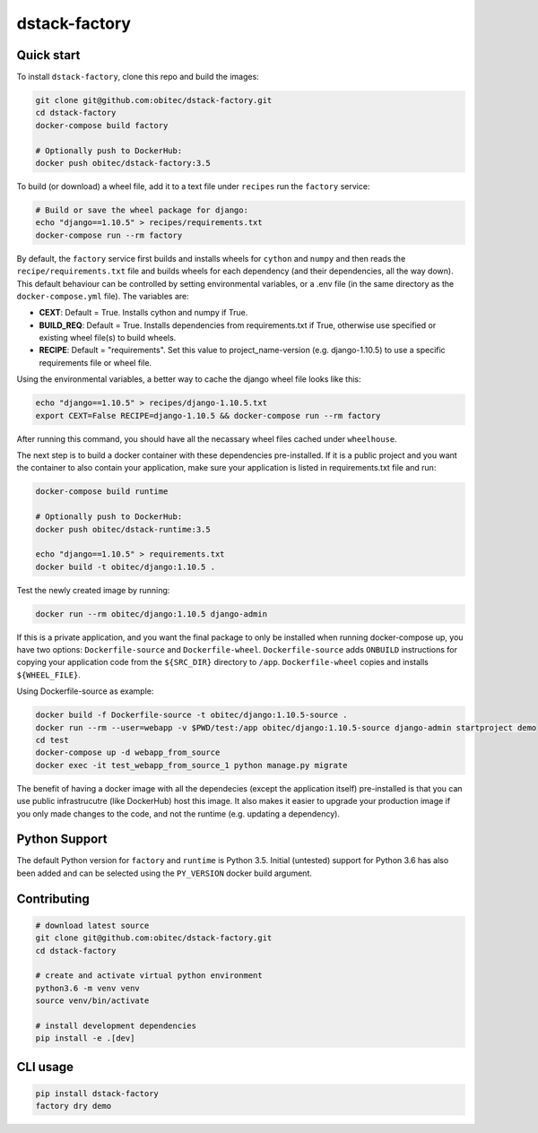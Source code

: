 dstack-factory
==============


Quick start
-----------

To install ``dstack-factory``, clone this repo and build the images:

.. code-block:: bash

   git clone git@github.com:obitec/dstack-factory.git
   cd dstack-factory
   docker-compose build factory

   # Optionally push to DockerHub:
   docker push obitec/dstack-factory:3.5

To build (or download) a wheel file, add it to a text file under ``recipes`` run the ``factory`` service:

.. code-block:: bash

   # Build or save the wheel package for django:
   echo "django==1.10.5" > recipes/requirements.txt
   docker-compose run --rm factory

By default, the ``factory`` service first builds and installs wheels for ``cython`` and ``numpy`` and then reads the ``recipe/requirements.txt`` file and builds wheels for each dependency (and their dependencies, all the way down). This default behaviour can be controlled by setting environmental variables, or a .env file (in the same directory as the ``docker-compose.yml`` file). The variables are:

- **CEXT**: Default = True. Installs cython and numpy if True.
- **BUILD_REQ**: Default = True. Installs dependencies from requirements.txt if True, otherwise use specified or existing wheel file(s) to build wheels.
- **RECIPE**: Default = "requirements". Set this value to project_name-version (e.g. django-1.10.5) to use a specific requirements file or wheel file.

Using the environmental variables, a better way to cache the django wheel file looks like this:

.. code-block:: bash

   echo "django==1.10.5" > recipes/django-1.10.5.txt
   export CEXT=False RECIPE=django-1.10.5 && docker-compose run --rm factory

After running this command, you should have all the necassary wheel files cached under ``wheelhouse``.

The next step is to  build a docker container with these dependencies pre-installed. If it is a public project and you want the container to also contain your application, make sure your application is listed in requirements.txt file and run:

.. code-block:: bash

   docker-compose build runtime

   # Optionally push to DockerHub:
   docker push obitec/dstack-runtime:3.5

   echo "django==1.10.5" > requirements.txt
   docker build -t obitec/django:1.10.5 .

Test the newly created image by running:

.. code-block:: bash

   docker run --rm obitec/django:1.10.5 django-admin

If this is a private application, and you want the final package to only be installed when running docker-compose up,
you have two options: ``Dockerfile-source`` and ``Dockerfile-wheel``. ``Dockerfile-source`` adds ``ONBUILD`` instructions for copying your application code from the ``${SRC_DIR}`` directory to ``/app``. ``Dockerfile-wheel`` copies and installs ``${WHEEL_FILE}``.

Using Dockerfile-source as example:

.. code-block:: bash

   docker build -f Dockerfile-source -t obitec/django:1.10.5-source .
   docker run --rm --user=webapp -v $PWD/test:/app obitec/django:1.10.5-source django-admin startproject demo
   cd test
   docker-compose up -d webapp_from_source
   docker exec -it test_webapp_from_source_1 python manage.py migrate

The benefit of having a docker image with all the dependecies (except the application itself) pre-installed is that you can use public infrastrucutre (like DockerHub) host this image. It also makes it easier to upgrade your production image if you only made changes to the code, and not the runtime (e.g. updating a dependency).


Python Support
--------------

The default Python version for ``factory`` and ``runtime`` is Python 3.5. Initial (untested) support for Python 3.6 has also been added and can be selected using the ``PY_VERSION`` docker build argument.


Contributing
------------

.. code-block:: bash

   # download latest source
   git clone git@github.com:obitec/dstack-factory.git
   cd dstack-factory

   # create and activate virtual python environment
   python3.6 -m venv venv
   source venv/bin/activate

   # install development dependencies
   pip install -e .[dev]


CLI usage
---------

.. code-block:: bash

   pip install dstack-factory
   factory dry demo
